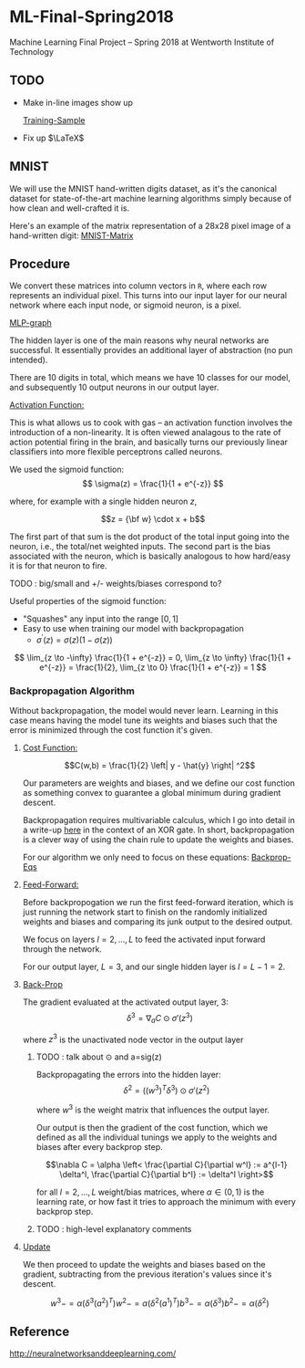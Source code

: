 * ML-Final-Spring2018
Machine Learning Final Project -- Spring 2018 at Wentworth Institute of Technology

** TODO 

- Make in-line images show up

 [[http://neuralnetworksanddeeplearning.com/images/mnist_100_digits.png][Training-Sample]]

- Fix up $\LaTeX$

** MNIST

We will use the MNIST hand-written digits dataset, as it's the
canonical dataset for state-of-the-art machine learning algorithms
simply because of how clean and well-crafted it is.

Here's an example of the matrix representation of a 28x28 pixel image
of a hand-written digit: [[https://www.tensorflow.org/versions/r1.1/images/MNIST-Matrix.png][MNIST-Matrix]]

** Procedure
We convert these matrices into column vectors in =R=, where each row
represents an individual pixel. This turns into our input layer for
our neural network where each input node, or sigmoid neuron, is a
pixel.

[[https://ml4a.github.io/images/figures/mnist_2layers.png][MLP-graph]]

The hidden layer is one of the main reasons why neural networks are
successful. It essentially provides an additional layer of abstraction
(no pun intended).

There are 10 digits in total, which means we have 10 classes for our
model, and subsequently 10 output neurons in our output layer.

_Activation Function:_

This is what allows us to cook with gas -- an activation function
involves the introduction of a non-linearity. It is often viewed
analagous to the rate of action potential firing in the brain, and
basically turns our previously linear classifiers into more flexible
perceptrons called neurons.

We used the sigmoid function:
\[ 
\sigma(z) = \frac{1}{1 + e^{-z}}
\]

where, for example with a single hidden neuron $z$,

$$z = {\bf w} \cdot x + b$$

The first part of that sum is the dot product of the total input going
into the neuron, i.e., the total/net weighted inputs. The second part
is the bias associated with the neuron, which is basically analogous
to how hard/easy it is for that neuron to fire.

***** TODO : big/small and  +/- weights/biases correspond to? 

Useful properties of the sigmoid function:

- "Squashes" any input into the range $[0,1]$ 
- Easy to use when training our model with backpropagation
  + $\sigma^\prime(z) = \sigma(z) (1-\sigma(z))$


\[
\lim_{z \to -\infty} \frac{1}{1 + e^{-z}} = 0,
\lim_{z \to \infty}  \frac{1}{1 + e^{-z}} = \frac{1}{2},
\lim_{z \to 0}       \frac{1}{1 + e^{-z}} = 1
\]

*** Backpropagation Algorithm

Without backpropagation, the model would never learn. Learning in this
case means having the model tune its weights and biases such that the
error is minimized through the cost function it's given.

**** _Cost Function:_ 

$$C(w,b) = \frac{1}{2} \left| y - \hat{y} \right| ^2$$

Our parameters are weights and biases, and we define our cost function
as something convex to guarantee a global minimum during gradient
descent.

Backpropagation requires multivariable calculus, which I go into
detail in a write-up [[https://matthewsears.github.io/img/main.pdf][here]] in the context of an XOR gate. In short,
backpropagation is a clever way of using the chain rule to update the
weights and biases.

For our algorithm we only need to focus on these equations:
[[http://neuralnetworksanddeeplearning.com/images/tikz21.png][Backprop-Eqs]]

**** _Feed-Forward:_

Before backpropogation we run the first feed-forward iteration, which
is just running the network start to finish on the randomly
initialized weights and biases and comparing its junk output to the
desired output.

We focus on layers $l = 2, \ldots, L$ to feed the activated input
forward through the network.

For our output layer, $L = 3$, and our single hidden layer is $l = L -
1 = 2$.

**** _Back-Prop_

The gradient evaluated at the activated output layer, $3$:
$$\delta^3 = \nabla_a C \odot \sigma'(z^3)$$

where $z^3$ is the unactivated node vector in the output layer
***** TODO : talk about $\odot$ and a=sig(z)

Backpropagating the errors into the hidden layer:
$$\delta^2 = ((w^{3})^T \delta^{3}) \odot \sigma'(z^2)$$

where $w^3$ is the weight matrix that influences the output layer.

Our output is then the gradient of the cost function, which we defined
as all the individual tunings we apply to the weights and biases after
every backprop step.

$$\nabla C = \alpha \left< \frac{\partial C}{\partial w^l} := a^{l-1}
\delta^l, \frac{\partial C}{\partial b^l} := \delta^l \right>$$

for all $l = 2, \ldots, L$ weight/bias matrices, where $\alpha \in
(0,1)$ is the learning rate, or how fast it tries to approach the
minimum with every backprop step.

***** TODO : high-level explanatory comments

**** _Update_

We then proceed to update the weights and biases based on the
gradient, subtracting from the previous iteration's values since it's
descent.

\[
w^3 -= \alpha \left(\delta^3(a^2)^T \right)
w^2 -= \alpha \left(\delta^2(a^1)^T \right)
b^3 -= \alpha \left(\delta^3 \right)
b^2 -= \alpha \left(\delta^2 \right)
\]

** Reference
http://neuralnetworksanddeeplearning.com/
